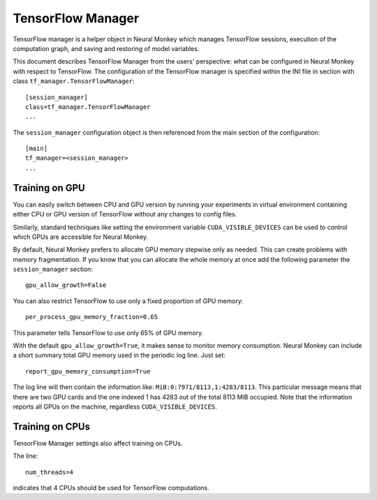 .. _tensorflow-manager:

==================
TensorFlow Manager
==================

TensorFlow manager is a helper object in Neural Monkey which manages TensorFlow
sessions, execution of the computation graph, and saving and restoring of model
variables.

This document describes
TensorFlow Manager from the users' perspective: what can be configured in Neural Monkey with respect to TensorFlow.
The configuration of the TensorFlow manager is specified
within the INI file in section with class ``tf_manager.TensorFlowManager``::

  [session_manager]
  class=tf_manager.TensorFlowManager
  ...

The ``session_manager`` configuration object is then referenced from the main
section of the configuration::

  [main]
  tf_manager=<session_manager>
  ...

Training on GPU
---------------

You can easily switch between CPU and GPU version by running your experiments in
virtual environment containing either CPU or GPU version of TensorFlow
without any changes to config files.

Similarly, standard techniques like setting the environment variable
``CUDA_VISIBLE_DEVICES`` can be used to control which GPUs are accessible for
Neural Monkey.

By default, Neural Monkey prefers to allocate GPU memory stepwise only as
needed. This can create problems with memory
fragmentation. If you know that you can allocate the whole memory at once
add the following parameter the ``session_manager`` section::

  gpu_allow_growth=False

You can also restrict TensorFlow to use only a fixed proportion of GPU memory::

  per_process_gpu_memory_fraction=0.65

This parameter tells TensorFlow to use only 65% of GPU memory.

With the default ``gpu_allow_growth=True``, it makes sense to monitor memory
consumption. Neural Monkey can include a short summary total GPU memory used
in the periodic log line. Just set::

  report_gpu_memory_consumption=True

The log line will then contain the information like:
``MiB:0:7971/8113,1:4283/8113``. This particular message means that there are
two GPU cards and the one indexed 1 has 4283 out of the total 8113 MiB
occupied. Note that the information reports all GPUs on the machine, regardless
``CUDA_VISIBLE_DEVICES``.


Training on CPUs
----------------

TensorFlow Manager settings also affect training on CPUs.

The line::

  num_threads=4

indicates that 4 CPUs should be used for TensorFlow computations.


